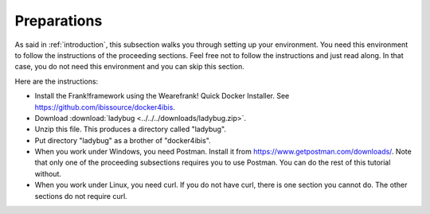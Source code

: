 .. _preparations:

Preparations
============

As said in :ref:`introduction`, this subsection walks you through
setting up your environment. You need this environment to follow
the instructions of the proceeding sections. Feel free not
to follow the instructions and just read along. In that case,
you do not need this environment and you can skip this section.

Here are the instructions:

* Install the Frank!framework using the Wearefrank! Quick Docker Installer. See https://github.com/ibissource/docker4ibis.
* Download :download:`ladybug <../../../downloads/ladybug.zip>`.
* Unzip this file. This produces a directory called "ladybug".
* Put directory "ladybug" as a brother of "docker4ibis".
* When you work under Windows, you need Postman. Install it from https://www.getpostman.com/downloads/. Note that only one of the proceeding subsections requires you to use Postman. You can do the rest of this tutorial without.
* When you work under Linux, you need curl. If you do not have curl, there is one section you cannot do. The other sections do not require curl.


